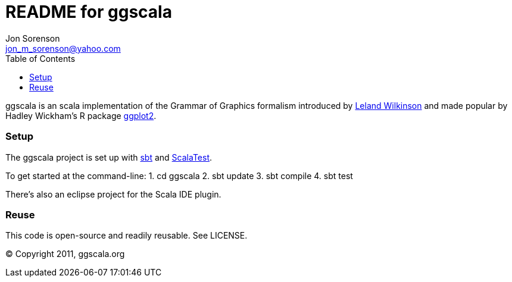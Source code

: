 ///////////////////////////////////////////////
This README file is an asciidoc-formatted file
http://www.methods.co.nz/asciidoc/
///////////////////////////////////////////////

README for ggscala
==================
Jon Sorenson <jon_m_sorenson@yahoo.com>
:Author Initials: JMS
:toc:

ggscala is an scala implementation of the Grammar of Graphics formalism introduced
by http://www.cs.uic.edu/~wilkinson/TheGrammarOfGraphics/GOG.html[Leland Wilkinson] 
and made popular by Hadley Wickham's R package http://had.co.nz/ggplot2/[ggplot2].

Setup
~~~~~
The ggscala project is set up with http://code.google.com/p/simple-build-tool/[sbt]
and http://www.scalatest.org/[ScalaTest].

To get started at the command-line:
1. cd ggscala
2. sbt update
3. sbt compile
4. sbt test 

There's also an eclipse project for the Scala IDE plugin.

Reuse
~~~~~
This code is open-source and readily reusable.  See LICENSE.

(C) Copyright 2011, ggscala.org

